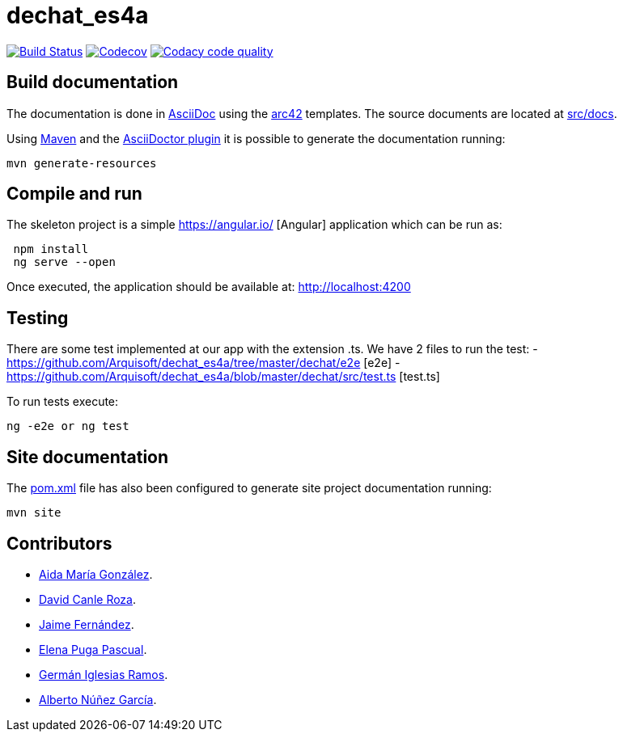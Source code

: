 = dechat_es4a

image:https://travis-ci.org/Arquisoft/dechat_es4a.svg?branch=master["Build Status", link="https://travis-ci.org/Arquisoft/dechat_es4a"]
image:https://codecov.io/gh/Arquisoft/dechat_es4a/branch/master/graph/badge.svg["Codecov",link="https://codecov.io/gh/Arquisoft/dechat_es4a"]
image:https://api.codacy.com/project/badge/Grade/fc7dc1da60ee4e9fb67ccff782625794["Codacy code quality", link="https://www.codacy.com/app/jelabra/dechat_es4a?utm_source=github.com&utm_medium=referral&utm_content=Arquisoft/dechat_es4a&utm_campaign=Badge_Grade"]


== Build documentation

The documentation is done in http://asciidoc.org/[AsciiDoc]
using the https://arc42.org/[arc42] templates.
The source documents are located at
 https://github.com/Arquisoft/dechat_es4a/tree/master/src/docs[src/docs].

Using https://maven.apache.org/[Maven] and the
https://asciidoctor.org/[AsciiDoctor plugin] it is possible to generate
the documentation running:

----
mvn generate-resources
----

== Compile and run

The skeleton project is a simple
 https://angular.io/ [Angular] application which can be run as:

----
 npm install
 ng serve --open
----

Once executed, the application should be available at: http://localhost:4200

== Testing

There are some test implemented at our app with the extension .ts.
We have 2 files to run the test:
- https://github.com/Arquisoft/dechat_es4a/tree/master/dechat/e2e [e2e]
- https://github.com/Arquisoft/dechat_es4a/blob/master/dechat/src/test.ts [test.ts]

To run tests execute:
----
ng -e2e or ng test
----

== Site documentation

The https://github.com/Arquisoft/dechat_es4a/tree/master/pom.xml[pom.xml] file
 has also been configured to generate site project documentation running:

----
mvn site
----

== Contributors

- https://github.com/Lisa159[Aida María González].
- https://github.com/davidcanle[David Canle Roza].
- https://github.com/protojaime[Jaime Fernández].
- https://github.com/elenappuga[Elena Puga Pascual].
- https://github.com/giramos[Germán Iglesias Ramos].
- https://github.com/albertong98[Alberto Núñez García].









